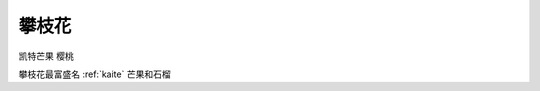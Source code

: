 
.. _panzhihua:

攀枝花
===============

``凯特芒果`` ``樱桃``

.. image:: ./images/sichuan.png
    :target: https://mbd.baidu.com/newspage/data/landingsuper?context=%7B%22nid%22%3A%22news_9018148874257008505%22%7D&n_type=1&p_from=3

攀枝花最富盛名 :ref:`kaite` 芒果和石榴

